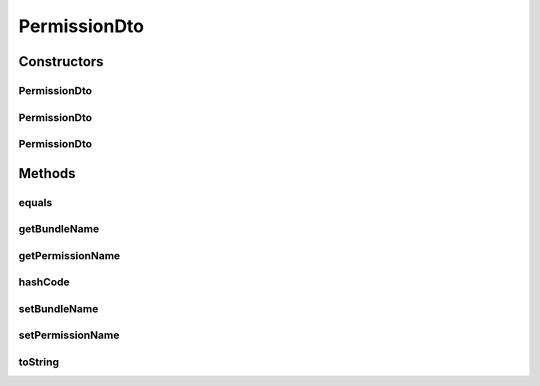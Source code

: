 .. java:import:: org.motechproject.security.domain MotechPermission

.. java:import:: java.io Serializable

.. java:import:: java.util Objects

PermissionDto
=============

.. java:package:: org.motechproject.security.model
   :noindex:

.. java:type:: public class PermissionDto implements Serializable

   The \ ``PermissionDto``\  contains information about permission.

Constructors
------------
PermissionDto
^^^^^^^^^^^^^

.. java:constructor:: public PermissionDto()
   :outertype: PermissionDto

PermissionDto
^^^^^^^^^^^^^

.. java:constructor:: public PermissionDto(MotechPermission motechPermission)
   :outertype: PermissionDto

PermissionDto
^^^^^^^^^^^^^

.. java:constructor:: public PermissionDto(String permissionName, String bundleName)
   :outertype: PermissionDto

Methods
-------
equals
^^^^^^

.. java:method:: @Override public boolean equals(Object obj)
   :outertype: PermissionDto

getBundleName
^^^^^^^^^^^^^

.. java:method:: public String getBundleName()
   :outertype: PermissionDto

getPermissionName
^^^^^^^^^^^^^^^^^

.. java:method:: public String getPermissionName()
   :outertype: PermissionDto

hashCode
^^^^^^^^

.. java:method:: @Override public int hashCode()
   :outertype: PermissionDto

setBundleName
^^^^^^^^^^^^^

.. java:method:: public void setBundleName(String bundleName)
   :outertype: PermissionDto

setPermissionName
^^^^^^^^^^^^^^^^^

.. java:method:: public void setPermissionName(String permissionName)
   :outertype: PermissionDto

toString
^^^^^^^^

.. java:method:: @Override public String toString()
   :outertype: PermissionDto

